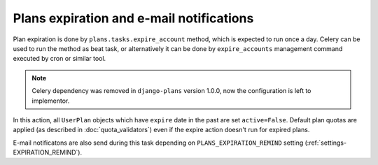 Plans expiration and e-mail notifications
========================================

Plan expiration is done by ``plans.tasks.expire_account`` method, which is expected to run once a day.
Celery can be used to run the method as beat task, or alternatively it can be done by ``expire_accounts`` management command executed by cron or similar tool.

.. note::
   Celery dependency was removed in ``django-plans`` version 1.0.0, now the configuration is left to implementor.

In this action, all ``UserPlan`` objects which have ``expire`` date in the past are set ``active=False``.
Default plan quotas are applied (as described in :doc:`quota_validators`) even if the expire action doesn't run for expired plans.

E-mail notificatons are also send during this task depending on ``PLANS_EXPIRATION_REMIND`` setting (:ref:`settings-EXPIRATION_REMIND`).
